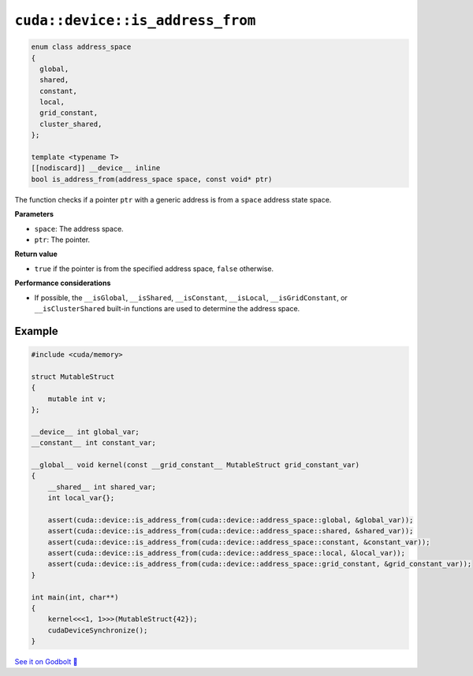 .. _libcudacxx-extended-api-memory-is_address_from:

``cuda::device::is_address_from``
=================================

.. code:: cuda

   enum class address_space
   {
     global,
     shared,
     constant,
     local,
     grid_constant,
     cluster_shared,
   };

   template <typename T>
   [[nodiscard]] __device__ inline
   bool is_address_from(address_space space, const void* ptr)

The function checks if a pointer ``ptr`` with a generic address is from a ``space`` address state space.

**Parameters**

- ``space``: The address space.
- ``ptr``: The pointer.

**Return value**

- ``true`` if the pointer is from the specified address space, ``false`` otherwise.

**Performance considerations**

- If possible, the ``__isGlobal``, ``__isShared``, ``__isConstant``, ``__isLocal``, ``__isGridConstant``, or ``__isClusterShared`` built-in functions are used to determine the address space.

Example
-------

.. code:: cuda

    #include <cuda/memory>

    struct MutableStruct
    {
        mutable int v;
    };

    __device__ int global_var;
    __constant__ int constant_var;

    __global__ void kernel(const __grid_constant__ MutableStruct grid_constant_var)
    {
        __shared__ int shared_var;
        int local_var{};

        assert(cuda::device::is_address_from(cuda::device::address_space::global, &global_var));
        assert(cuda::device::is_address_from(cuda::device::address_space::shared, &shared_var));
        assert(cuda::device::is_address_from(cuda::device::address_space::constant, &constant_var));
        assert(cuda::device::is_address_from(cuda::device::address_space::local, &local_var));
        assert(cuda::device::is_address_from(cuda::device::address_space::grid_constant, &grid_constant_var));
    }

    int main(int, char**)
    {
        kernel<<<1, 1>>>(MutableStruct{42});
        cudaDeviceSynchronize();
    }

`See it on Godbolt 🔗 <https://godbolt.org/z/r1qb31szz>`_
